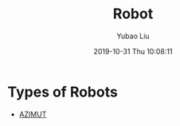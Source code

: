 #+STARTUP: showall
#+STARTUP: hidestars
#+LAYOUT: post
#+AUTHOR: Yubao Liu
#+CATEGORIES: default
#+TITLE: Robot
#+DESCRIPTION: post
#+TAGS: robot
#+TOC: nil
#+OPTIONS: H:2 num:t tags:t toc:nil timestamps:nil email:t date:t body-only:t
#+DATE: 2019-10-31 Thu 10:08:11
#+EXPORT_FILE_NAME: 2019-10-31-robot.org.html
#+TOC: headlines 3
#+TOC: listings
#+TOC: tables

* Types of Robots
- [[https://introlab.3it.usherbrooke.ca/mediawiki-introlab/index.php/AZIMUT][AZIMUT]]
[[file:http://wiki.ros.org/rtabmap_ros/Tutorials/SetupOnYourRobot?action=AttachFile&do=get&target=azimut.png]]

